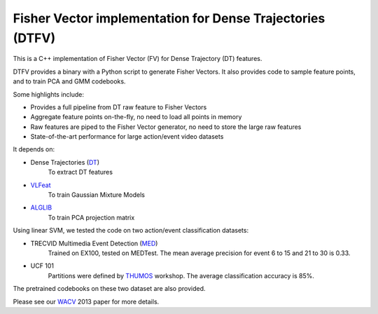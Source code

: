 =====
Fisher Vector implementation for Dense Trajectories (DTFV)
=====

This is a C++ implementation of Fisher Vector (FV) for Dense Trajectory (DT) features.

DTFV provides a binary with a Python script to generate Fisher Vectors. It also provides code to sample feature points, and to train PCA and GMM codebooks.

Some highlights include:

* Provides a full pipeline from DT raw feature to Fisher Vectors

* Aggregate feature points on-the-fly, no need to load all points in memory

* Raw features are piped to the Fisher Vector generator, no need to store the large raw features

* State-of-the-art performance for large action/event video datasets

It depends on:

* Dense Trajectories (DT_)
    To extract DT features
* VLFeat_
    To train Gaussian Mixture Models
* ALGLIB_
    To train PCA projection matrix

Using linear SVM, we tested the code on two action/event classification datasets:

* TRECVID Multimedia Event Detection (MED_)
    Trained on EX100, tested on MEDTest. The mean average precision for event 6 to 15 and 21 to 30 is 0.33.
* UCF 101
    Partitions were defined by THUMOS_ workshop. The average classification accuracy is 85%.

The pretrained codebooks on these two dataset are also provided.

Please see our WACV_ 2013 paper for more details.

.. _ALGLIB: http://www.alglib.net/
.. _VLFeat: http://www.vlfeat.org/
.. _DT: https://lear.inrialpes.fr/people/wang/improved_trajectories
.. _MED: http://www-nlpir.nist.gov/projects/tv2013/tv2013.html#med
.. _THUMOS: http://crcv.ucf.edu/ICCV13-Action-Workshop/
.. _WACV: http://www-scf.usc.edu/~chensun/
